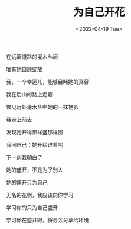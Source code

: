 #+TITLE: 为自己开花
#+DATE: <2022-04-19 Tue>
#+TAGS[]: 诗作

在远离道路的灌木丛间

唯有她自顾绽放

我，一个幸运儿，能够目睹她的真容

我在后山的路上走着

瞥见远处灌木丛中她的一抹艳影

我走上前去

发现她开得那样盛那样密

我问自己：她开给谁看呢

下一刻我明白了

她的盛开，不是为了别人

她的盛开只为自己

无名的花啊，我应该向你学习

学习你的只为自己盛开

学习你在盛开时，将芬芳分享给环境

[[/images/photo/2022-04-19.jpg]]
